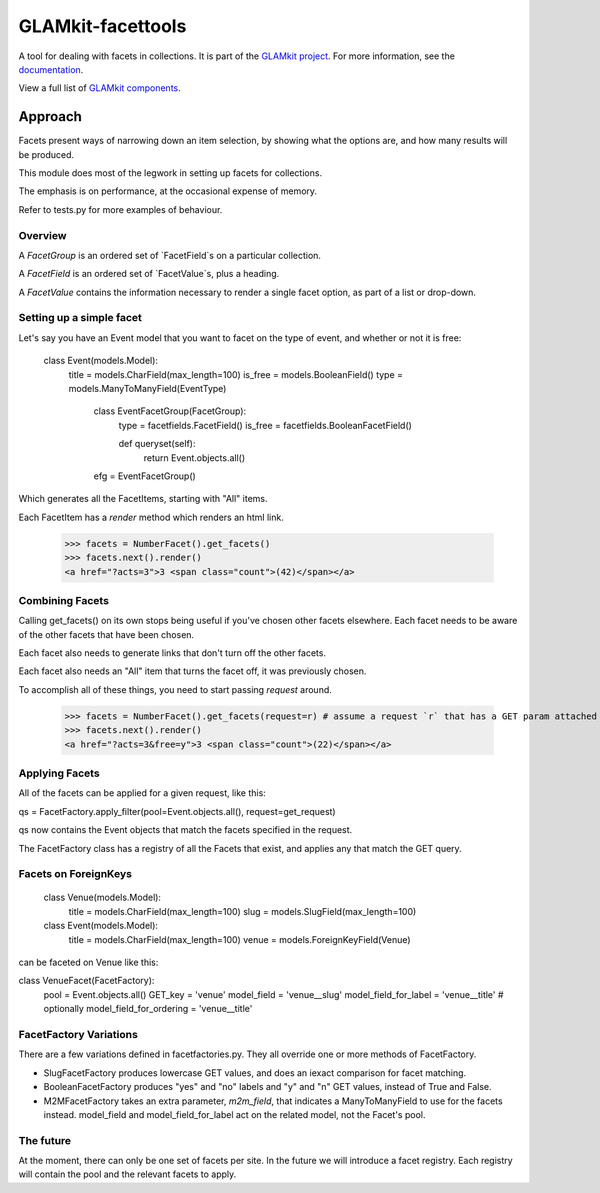 ================
GLAMkit-facettools
================

A tool for dealing with facets in collections. It is part of the `GLAMkit project <http://glamkit.org/>`_. For more information, see the `documentation <http://docs.glamkit.org/stopspam/>`_.

View a full list of `GLAMkit components <http://docs.glamkit.org/components/>`_.

Approach
==========

Facets present ways of narrowing down an item selection, by showing what the
options are, and how many results will be produced.

This module does most of the legwork in setting up facets for collections.

The emphasis is on performance, at the occasional expense of memory.

Refer to tests.py for more examples of behaviour.

Overview
--------
A `FacetGroup` is an ordered set of `FacetField`s on a particular collection.

A `FacetField` is an ordered set of `FacetValue`s, plus a heading.

A `FacetValue` contains the information necessary to render a single facet
option, as part of a list or drop-down.

Setting up a simple facet
-------------------------
Let's say you have an Event model that you want to facet on the type of
event, and whether or not it is free:

    class Event(models.Model):
        title = models.CharField(max_length=100)
        is_free = models.BooleanField()
        type = models.ManyToManyField(EventType)

		class EventFacetGroup(FacetGroup):
				type = facetfields.FacetField()
				is_free = facetfields.BooleanFacetField()

				def queryset(self):
						return Event.objects.all()

		efg = EventFacetGroup()



Which generates all the FacetItems, starting with "All" items.

Each FacetItem has a `render` method which renders an html link.

    >>> facets = NumberFacet().get_facets()
    >>> facets.next().render()
    <a href="?acts=3">3 <span class="count">(42)</span></a>

Combining Facets
----------------
Calling get_facets() on its own stops being useful if you've chosen other facets elsewhere. Each facet needs to be aware of the other facets that have been chosen.

Each facet also needs to generate links that don't turn off the other facets.

Each facet also needs an "All" item that turns the facet off, it was previously chosen.

To accomplish all of these things, you need to start passing `request` around.

    >>> facets = NumberFacet().get_facets(request=r) # assume a request `r` that has a GET param attached that selects a 'free' facet elsewhere.
    >>> facets.next().render()
    <a href="?acts=3&free=y">3 <span class="count">(22)</span></a>

Applying Facets
---------------
All of the facets can be applied for a given request, like this:

qs = FacetFactory.apply_filter(pool=Event.objects.all(), request=get_request)

qs now contains the Event objects that match the facets specified in the request.

The FacetFactory class has a registry of all the Facets that exist, and applies any that match the GET query.

Facets on ForeignKeys
---------------------
    class Venue(models.Model):
        title = models.CharField(max_length=100)
        slug = models.SlugField(max_length=100)

    class Event(models.Model):
        title = models.CharField(max_length=100)
        venue = models.ForeignKeyField(Venue)

can be faceted on Venue like this:

class VenueFacet(FacetFactory):
    pool = Event.objects.all()
    GET_key = 'venue'
    model_field = 'venue__slug'
    model_field_for_label = 'venue__title'
    # optionally
    model_field_for_ordering = 'venue__title'


FacetFactory Variations
-----------------------
There are a few variations defined in facetfactories.py. They all override one or more methods of FacetFactory.

* SlugFacetFactory produces lowercase GET values, and does an iexact comparison for facet matching.

* BooleanFacetFactory produces "yes" and "no" labels and "y" and "n" GET values, instead of True and False.

* M2MFacetFactory takes an extra parameter, `m2m_field`, that indicates a ManyToManyField to use for the facets instead. model_field and model_field_for_label act on the related model, not the Facet's pool.

The future
----------
At the moment, there can only be one set of facets per site. In the future we will introduce a facet registry. Each registry will contain the pool and the relevant facets to apply.